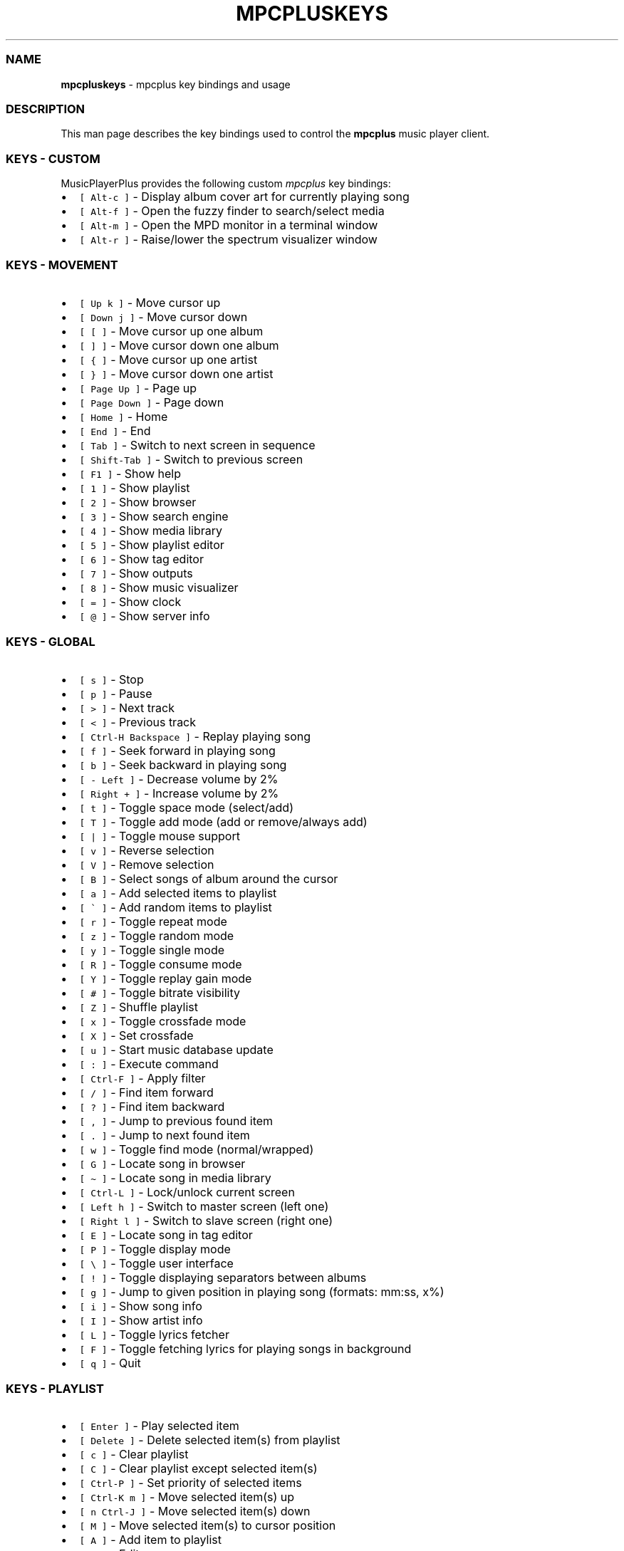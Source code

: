 .\" Automatically generated by Pandoc 2.17.1.1
.\"
.\" Define V font for inline verbatim, using C font in formats
.\" that render this, and otherwise B font.
.ie "\f[CB]x\f[]"x" \{\
. ftr V B
. ftr VI BI
. ftr VB B
. ftr VBI BI
.\}
.el \{\
. ftr V CR
. ftr VI CI
. ftr VB CB
. ftr VBI CBI
.\}
.TH "MPCPLUSKEYS" "1" "March 24, 2022" "mpcpluskeys 0.10" "User Manual"
.hy
.SS NAME
.PP
\f[B]mpcpluskeys\f[R] - mpcplus key bindings and usage
.SS DESCRIPTION
.PP
This man page describes the key bindings used to control the
\f[B]mpcplus\f[R] music player client.
.SS KEYS - CUSTOM
.PP
MusicPlayerPlus provides the following custom \f[I]mpcplus\f[R] key
bindings:
.IP \[bu] 2
\f[V][ Alt-c ]\f[R] - Display album cover art for currently playing song
.IP \[bu] 2
\f[V][ Alt-f ]\f[R] - Open the fuzzy finder to search/select media
.IP \[bu] 2
\f[V][ Alt-m ]\f[R] - Open the MPD monitor in a terminal window
.IP \[bu] 2
\f[V][ Alt-r ]\f[R] - Raise/lower the spectrum visualizer window
.SS KEYS - MOVEMENT
.IP \[bu] 2
\f[V][ Up k ]\f[R] - Move cursor up
.IP \[bu] 2
\f[V][ Down j ]\f[R] - Move cursor down
.IP \[bu] 2
\f[V][ [ ]\f[R] - Move cursor up one album
.IP \[bu] 2
\f[V][ ] ]\f[R] - Move cursor down one album
.IP \[bu] 2
\f[V][ { ]\f[R] - Move cursor up one artist
.IP \[bu] 2
\f[V][ } ]\f[R] - Move cursor down one artist
.IP \[bu] 2
\f[V][ Page Up ]\f[R] - Page up
.IP \[bu] 2
\f[V][ Page Down ]\f[R] - Page down
.IP \[bu] 2
\f[V][ Home ]\f[R] - Home
.IP \[bu] 2
\f[V][ End ]\f[R] - End
.IP \[bu] 2
\f[V][ Tab ]\f[R] - Switch to next screen in sequence
.IP \[bu] 2
\f[V][ Shift-Tab ]\f[R] - Switch to previous screen
.IP \[bu] 2
\f[V][ F1 ]\f[R] - Show help
.IP \[bu] 2
\f[V][ 1 ]\f[R] - Show playlist
.IP \[bu] 2
\f[V][ 2 ]\f[R] - Show browser
.IP \[bu] 2
\f[V][ 3 ]\f[R] - Show search engine
.IP \[bu] 2
\f[V][ 4 ]\f[R] - Show media library
.IP \[bu] 2
\f[V][ 5 ]\f[R] - Show playlist editor
.IP \[bu] 2
\f[V][ 6 ]\f[R] - Show tag editor
.IP \[bu] 2
\f[V][ 7 ]\f[R] - Show outputs
.IP \[bu] 2
\f[V][ 8 ]\f[R] - Show music visualizer
.IP \[bu] 2
\f[V][ = ]\f[R] - Show clock
.IP \[bu] 2
\f[V][ \[at] ]\f[R] - Show server info
.SS KEYS - GLOBAL
.IP \[bu] 2
\f[V][ s ]\f[R] - Stop
.IP \[bu] 2
\f[V][ p ]\f[R] - Pause
.IP \[bu] 2
\f[V][ > ]\f[R] - Next track
.IP \[bu] 2
\f[V][ < ]\f[R] - Previous track
.IP \[bu] 2
\f[V][ Ctrl-H Backspace ]\f[R] - Replay playing song
.IP \[bu] 2
\f[V][ f ]\f[R] - Seek forward in playing song
.IP \[bu] 2
\f[V][ b ]\f[R] - Seek backward in playing song
.IP \[bu] 2
\f[V][ - Left ]\f[R] - Decrease volume by 2%
.IP \[bu] 2
\f[V][ Right + ]\f[R] - Increase volume by 2%
.IP \[bu] 2
\f[V][ t ]\f[R] - Toggle space mode (select/add)
.IP \[bu] 2
\f[V][ T ]\f[R] - Toggle add mode (add or remove/always add)
.IP \[bu] 2
\f[V][ | ]\f[R] - Toggle mouse support
.IP \[bu] 2
\f[V][ v ]\f[R] - Reverse selection
.IP \[bu] 2
\f[V][ V ]\f[R] - Remove selection
.IP \[bu] 2
\f[V][ B ]\f[R] - Select songs of album around the cursor
.IP \[bu] 2
\f[V][ a ]\f[R] - Add selected items to playlist
.IP \[bu] 2
\f[V][ \[ga] ]\f[R] - Add random items to playlist
.IP \[bu] 2
\f[V][ r ]\f[R] - Toggle repeat mode
.IP \[bu] 2
\f[V][ z ]\f[R] - Toggle random mode
.IP \[bu] 2
\f[V][ y ]\f[R] - Toggle single mode
.IP \[bu] 2
\f[V][ R ]\f[R] - Toggle consume mode
.IP \[bu] 2
\f[V][ Y ]\f[R] - Toggle replay gain mode
.IP \[bu] 2
\f[V][ # ]\f[R] - Toggle bitrate visibility
.IP \[bu] 2
\f[V][ Z ]\f[R] - Shuffle playlist
.IP \[bu] 2
\f[V][ x ]\f[R] - Toggle crossfade mode
.IP \[bu] 2
\f[V][ X ]\f[R] - Set crossfade
.IP \[bu] 2
\f[V][ u ]\f[R] - Start music database update
.IP \[bu] 2
\f[V][ : ]\f[R] - Execute command
.IP \[bu] 2
\f[V][ Ctrl-F ]\f[R] - Apply filter
.IP \[bu] 2
\f[V][ / ]\f[R] - Find item forward
.IP \[bu] 2
\f[V][ ? ]\f[R] - Find item backward
.IP \[bu] 2
\f[V][ , ]\f[R] - Jump to previous found item
.IP \[bu] 2
\f[V][ . ]\f[R] - Jump to next found item
.IP \[bu] 2
\f[V][ w ]\f[R] - Toggle find mode (normal/wrapped)
.IP \[bu] 2
\f[V][ G ]\f[R] - Locate song in browser
.IP \[bu] 2
\f[V][ \[ti] ]\f[R] - Locate song in media library
.IP \[bu] 2
\f[V][ Ctrl-L ]\f[R] - Lock/unlock current screen
.IP \[bu] 2
\f[V][ Left h ]\f[R] - Switch to master screen (left one)
.IP \[bu] 2
\f[V][ Right l ]\f[R] - Switch to slave screen (right one)
.IP \[bu] 2
\f[V][ E ]\f[R] - Locate song in tag editor
.IP \[bu] 2
\f[V][ P ]\f[R] - Toggle display mode
.IP \[bu] 2
\f[V][ \[rs] ]\f[R] - Toggle user interface
.IP \[bu] 2
\f[V][ ! ]\f[R] - Toggle displaying separators between albums
.IP \[bu] 2
\f[V][ g ]\f[R] - Jump to given position in playing song (formats:
mm:ss, x%)
.IP \[bu] 2
\f[V][ i ]\f[R] - Show song info
.IP \[bu] 2
\f[V][ I ]\f[R] - Show artist info
.IP \[bu] 2
\f[V][ L ]\f[R] - Toggle lyrics fetcher
.IP \[bu] 2
\f[V][ F ]\f[R] - Toggle fetching lyrics for playing songs in background
.IP \[bu] 2
\f[V][ q ]\f[R] - Quit
.SS KEYS - PLAYLIST
.IP \[bu] 2
\f[V][ Enter ]\f[R] - Play selected item
.IP \[bu] 2
\f[V][ Delete ]\f[R] - Delete selected item(s) from playlist
.IP \[bu] 2
\f[V][ c ]\f[R] - Clear playlist
.IP \[bu] 2
\f[V][ C ]\f[R] - Clear playlist except selected item(s)
.IP \[bu] 2
\f[V][ Ctrl-P ]\f[R] - Set priority of selected items
.IP \[bu] 2
\f[V][ Ctrl-K m ]\f[R] - Move selected item(s) up
.IP \[bu] 2
\f[V][ n Ctrl-J ]\f[R] - Move selected item(s) down
.IP \[bu] 2
\f[V][ M ]\f[R] - Move selected item(s) to cursor position
.IP \[bu] 2
\f[V][ A ]\f[R] - Add item to playlist
.IP \[bu] 2
\f[V][ e ]\f[R] - Edit song
.IP \[bu] 2
\f[V][ S ]\f[R] - Save playlist
.IP \[bu] 2
\f[V][ Ctrl-V ]\f[R] - Sort playlist
.IP \[bu] 2
\f[V][ Ctrl-R ]\f[R] - Reverse playlist
.IP \[bu] 2
\f[V][ o ]\f[R] - Jump to current song
.IP \[bu] 2
\f[V][ U ]\f[R] - Toggle playing song centering
.SS KEYS - BROWSER
.IP \[bu] 2
\f[V][ Enter ]\f[R] - Enter directory/Add item to playlist and play it
.IP \[bu] 2
\f[V][ Space ]\f[R] - Add item to playlist/select it
.IP \[bu] 2
\f[V][ e ]\f[R] - Edit song
.IP \[bu] 2
\f[V][ e ]\f[R] - Edit directory name
.IP \[bu] 2
\f[V][ e ]\f[R] - Edit playlist name
.IP \[bu] 2
\f[V][ 2 ]\f[R] - Browse MPD database/local filesystem
.IP \[bu] 2
\f[V][ \[ga] ]\f[R] - Toggle sort mode
.IP \[bu] 2
\f[V][ o ]\f[R] - Locate playing song
.IP \[bu] 2
\f[V][ Ctrl-H Backspace ]\f[R] - Jump to parent directory
.IP \[bu] 2
\f[V][ Delete ]\f[R] - Delete selected items from disk
.IP \[bu] 2
\f[V][ G ]\f[R] - Jump to playlist editor (playlists only)
.SS KEYS - SEARCH ENGINE
.IP \[bu] 2
\f[V][ Enter ]\f[R] - Add item to playlist and play it/change option
.IP \[bu] 2
\f[V][ Space ]\f[R] - Add item to playlist
.IP \[bu] 2
\f[V][ e ]\f[R] - Edit song
.IP \[bu] 2
\f[V][ y ]\f[R] - Start searching
.IP \[bu] 2
\f[V][ 3 ]\f[R] - Reset search constraints and clear results
.SS KEYS - MEDIA LIBRARY
.IP \[bu] 2
\f[V][ 4 ]\f[R] - Switch between two/three columns mode
.IP \[bu] 2
\f[V][ Left h ]\f[R] - Previous column
.IP \[bu] 2
\f[V][ Right l ]\f[R] - Next column
.IP \[bu] 2
\f[V][ Enter ]\f[R] - Add item to playlist and play it
.IP \[bu] 2
\f[V][ Space ]\f[R] - Add item to playlist
.IP \[bu] 2
\f[V][ e ]\f[R] - Edit song
.IP \[bu] 2
\f[V][ e ]\f[R] - Edit tag (left column)/album (middle/right column)
.IP \[bu] 2
\f[V][ \[ga] ]\f[R] - Toggle type of tag used in left column
.IP \[bu] 2
\f[V][ m ]\f[R] - Toggle sort mode
.SS KEYS - PLAYLIST EDITOR
.IP \[bu] 2
\f[V][ Left h ]\f[R] - Previous column
.IP \[bu] 2
\f[V][ Right l ]\f[R] - Next column
.IP \[bu] 2
\f[V][ Enter ]\f[R] - Add item to playlist and play it
.IP \[bu] 2
\f[V][ Space ]\f[R] - Add item to playlist/select it
.IP \[bu] 2
\f[V][ e ]\f[R] - Edit song
.IP \[bu] 2
\f[V][ e ]\f[R] - Edit playlist name
.IP \[bu] 2
\f[V][ Ctrl-K m ]\f[R] - Move selected item(s) up
.IP \[bu] 2
\f[V][ n Ctrl-J ]\f[R] - Move selected item(s) down
.IP \[bu] 2
\f[V][ Delete ]\f[R] - Delete selected playlists (left column)
.IP \[bu] 2
\f[V][ Delete ]\f[R] - Delete selected item(s) from playlist (right
column)
.IP \[bu] 2
\f[V][ c ]\f[R] - Clear playlist
.IP \[bu] 2
\f[V][ C ]\f[R] - Clear playlist except selected item(s)
.IP \[bu] 2
\f[V][ Ctrl-P ]\f[R] - Set priority of selected items
.IP \[bu] 2
\f[V][ Ctrl-K m ]\f[R] - Move selected item(s) up
.IP \[bu] 2
\f[V][ n Ctrl-J ]\f[R] - Move selected item(s) down
.IP \[bu] 2
\f[V][ M ]\f[R] - Move selected item(s) to cursor position
.IP \[bu] 2
\f[V][ A ]\f[R] - Add item to playlist
.IP \[bu] 2
\f[V][ e ]\f[R] - Edit song
.IP \[bu] 2
\f[V][ S ]\f[R] - Save playlist
.IP \[bu] 2
\f[V][ Ctrl-V ]\f[R] - Sort playlist
.IP \[bu] 2
\f[V][ Ctrl-R ]\f[R] - Reverse playlist
.IP \[bu] 2
\f[V][ o ]\f[R] - Jump to current song
.IP \[bu] 2
\f[V][ U ]\f[R] - Toggle playing song centering
.SS KEYS - LYRICS
.IP \[bu] 2
\f[V][ Space ]\f[R] - Toggle reloading lyrics upon song change
.IP \[bu] 2
\f[V][ e ]\f[R] - Open lyrics in external editor
.IP \[bu] 2
\f[V][ \[ga] ]\f[R] - Refetch lyrics
.SS KEYS - TERMINAL WINDOWS
.IP \[bu] 2
\f[V][ Alt-f ]\f[R] - Open the fuzzy finder to search/select media
.IP \[bu] 2
\f[V][ Alt-m ]\f[R] - Open the MPD monitor in a terminal window
.IP \[bu] 2
\f[V][ Alt-r ]\f[R] - Raise/lower the spectrum visualizer window
.SS KEYS - TMUX SESSIONS
.IP \[bu] 2
\f[V][ Alt-PgDn ]\f[R] - Next window
.IP \[bu] 2
\f[V][ Shift-Right ]\f[R] - Next window
.IP \[bu] 2
\f[V][ Alt-PgUp ]\f[R] - Previous window
.IP \[bu] 2
\f[V][ Shift-Left ]\f[R] - Previous window
.IP \[bu] 2
\f[V][ Alt-x ]\f[R] - Prompt to kill session
.IP \[bu] 2
\f[V][ Alt-X ]\f[R] - Kill session
.IP \[bu] 2
\f[V][ Alt-Left ]\f[R] - Move pane focus to left
.IP \[bu] 2
\f[V][ Alt-Right ]\f[R] - Move pane focus to right
.IP \[bu] 2
\f[V][ Alt-Up ]\f[R] - Move pane focus up
.IP \[bu] 2
\f[V][ Alt-Down ]\f[R] - Move pane focus down
.SS KEYS - TINY TAG EDITOR
.IP \[bu] 2
\f[V][ Enter ]\f[R] - Edit tag
.IP \[bu] 2
\f[V][ y ]\f[R] - Save
.SS KEYS - TAG EDITOR
.IP \[bu] 2
\f[V][ Enter ]\f[R] - Edit tag/filename of selected item (left column)
.IP \[bu] 2
\f[V][ Enter ]\f[R] - Perform operation on all/selected items (middle
column)
.IP \[bu] 2
\f[V][ Space ]\f[R] - Switch to albums/directories view (left column)
.IP \[bu] 2
\f[V][ Space ]\f[R] - Select item (right column)
.IP \[bu] 2
\f[V][ Left h ]\f[R] - Previous column
.IP \[bu] 2
\f[V][ Right l ]\f[R] - Next column
.IP \[bu] 2
\f[V][ Ctrl-H Backspace ]\f[R] - Jump to parent directory (left column,
directories view)
.SS LICENSING
.PP
MPCPLUSKEYS is distributed under an Open Source license.
See the file COPYING in the MPCPLUSKEYS source distribution for
information on terms & conditions for accessing and otherwise using
MPCPLUSKEYS and for a DISCLAIMER OF ALL WARRANTIES.
.SS BUGS
.PP
Submit bug reports online at:
.PP
<https://github.com/doctorfree/MusicPlayerPlus/issues>
.SS SEE ALSO
.PP
\f[B]mpcplus\f[R](1), \f[B]mpplus\f[R](1), \f[B]mpd\f[R](1)
.PP
Full documentation and sources at:
.PP
<https://github.com/doctorfree/MusicPlayerPlus>
